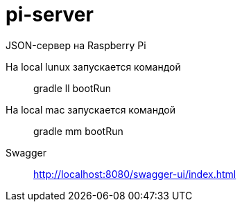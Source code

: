 = pi-server

JSON-сервер на Raspberry Pi

На local lunux запускается командой::
gradle ll bootRun

На local mac запускается командой::
gradle mm bootRun

Swagger::
http://localhost:8080/swagger-ui/index.html